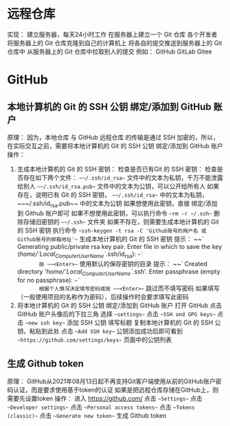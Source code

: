 * 远程仓库
实现：
    建立服务器，每天24小时工作
    在服务器上建立一个 Git 仓库
    各个开发者
        将服务器上的 Git 仓库克隆到自己的计算机上
        将各自的提交推送到服务器上的 Git 仓库中
        从服务器上的 Git 仓库中拉取别人的提交
例如：
    GitHub
    GitLab
    Gitee
* GitHub
** 本地计算机的 Git 的 SSH 公钥 绑定/添加到 GitHub 账户
原理：
    因为，本地仓库 与 GitHub 远程仓库 的传输是通过 SSH 加密的，所以，在实际交互之前，需要将本地计算机的 Git 的 SSH 公钥 绑定/添加到 GitHub 账户
操作：
    01. 生成本地计算机的 Git 的 SSH 密钥：
        检查是否已有Git 的 SSH 密钥：
            检查是否存在如下两个文件：
                ~~~/.ssh/id_rsa~~     文件中的文本为私钥，千万不能泄露给别人
                ~~~/.ssh/id_rsa.pub~~ 文件中的文本为公钥，可以公开给所有人
            如果存在，说明已有 Git 的 SSH 密钥， ~~~/.ssh/id_rsa~~ 中的文本为私钥，~~~/.ssh/id_rsa.pub~~ 中的文本为公钥
                如果想使用此密钥，直接 绑定/添加到 Github 账户即可
                如果不想使用此密钥，可以执行命令 ~~rm -r ~/.ssh~~ 删除存储旧密钥的 ~~~/.ssh~~ 文件夹
            如果不存在，则需要生成本地计算机的 Git 的 SSH 密钥
        执行命令 ~~ssh-keygen -t rsa -C 'Github账号的用户名 或 Github账号的邮箱地址'~~ 生成本地计算机的 Git 的 SSH 密钥
            提示：
                ~~`
                Generating public/private rsa key pair.
                Enter file in which to save the key (/home/`Local_Computer_User_Name`/.ssh/id_rsa): 
                ~~`
            按 ~~<Enter>~~ 使用默认的保存密钥的目录
            提示：
                ~~`
                Created directory '/home/`Local_Computer_User_Name`/.ssh'.
                Enter passphrase (empty for no passphrase): 
                ~~`
            根据个人情况决定填写密码或按 ~~<Enter>~~ 跳过而不填写密码
                如果填写（一般使用项目的名称作为密码），后续操作时会要求填写此密码
    02. 将本地计算机的 Git 的 SSH 公钥 绑定/添加到 GitHub 账户
        打开 GitHub
            点击 GitHub 账户头像后的下拉三角
                选择 ~~settings~~
                    点击 ~~SSH and GPG keys~~
                        点击 ~~new ssh key~~ 添加 SSH 公钥
                            填写标题
                            复制本地计算机的 Git 的 SSH 公钥，粘贴到此处
                            点击 ~~Add SSH key~~
        公钥添加成功后即可看到 ~~https://github.com/settings/keys~~ 页面中的公钥列表
** 生成 Github token
原理：
    GitHub从2021年08月13日起不再支持Git客户端使用从前的GitHub账户密码认证，而是要求使用基于token的认证
    如果是把远程仓库存储在GitHub上，则需要先设置token
操作：
    进入 https://github.com/
        点击 ~~Settings~~
            点击 ~~Developer settings~~
                点击 ~~Personal access tokens~~
                    点击 ~~Tokens (classic)~~
                        点击 ~~Generate new token~~ 生成 Github token
